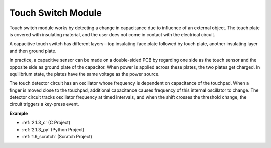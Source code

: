 .. _cpn_touch_switch:

Touch Switch Module
==================================

.. image:: img/touch168.png
    :width: 300
    :align: center

Touch switch module works by detecting a change in capacitance due to influence of an external object. The touch plate is covered with insulating material, and the user does not come in contact with the electrical circuit.

A capacitive touch switch has different layers—top insulating face plate followed by touch plate, another insulating layer and then ground plate.

.. image:: img/touch169.jpeg

In practice, a capacitive sensor can be made on a double-sided PCB by regarding one side as the touch sensor and the opposite side as ground plate of the capacitor. When power is applied across these plates, the two plates get charged. In equilibrium state, the plates have the same voltage as the power source.

The touch detector circuit has an oscillator whose frequency is dependent on capacitance of the touchpad. When a finger is moved close to the touchpad, additional capacitance causes frequency of this internal oscillator to change. The detector circuit tracks oscillator frequency at timed intervals, and when the shift crosses the threshold change, the circuit triggers a key-press event.

**Example**

* :ref:`2.1.3_c` (C Project)
* :ref:`2.1.3_py` (Python Project)
* :ref:`1.9_scratch` (Scratch Project)